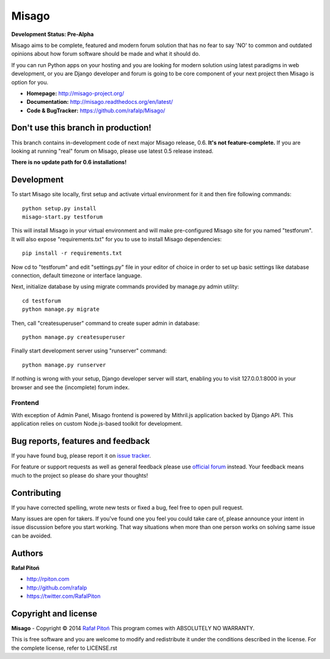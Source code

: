 ======
Misago
======

.. image:: https://travis-ci.org/rafalp/Misago.png?branch=master
  :target: https://travis-ci.org/rafalp/Misago

.. image:: https://coveralls.io/repos/rafalp/Misago/badge.png?branch=master
  :target: https://coveralls.io/r/rafalp/Misago?branch=master


**Development Status: Pre-Alpha**

Misago aims to be complete, featured and modern forum solution that has no fear to say 'NO' to common and outdated opinions about how forum software should be made and what it should do.

If you can run Python apps on your hosting and you are looking for modern solution using latest paradigms in web development, or you are Django developer and forum is going to be core component of your next project then Misago is option for you.

* **Homepage:** http://misago-project.org/
* **Documentation:** http://misago.readthedocs.org/en/latest/
* **Code & BugTracker:** https://github.com/rafalp/Misago/


Don't use this branch in production!
====================================

This branch contains in-development code of next major Misago release, 0.6. **It's not feature-complete.** If you are looking at running "real" forum on Misago, please use latest 0.5 release instead.

**There is no update path for 0.6 installations!**


Development
===========


To start Misago site locally, first setup and activate virtual environment for it and then fire following commands::

    python setup.py install
    misago-start.py testforum

This will install Misago in your virtual environment and will make pre-configured Misago site for you named "testforum". It will also expose "requirements.txt" for you to use to install Misago dependencies::

    pip install -r requirements.txt

Now cd to "testforum" and edit "settings.py" file in your editor of choice in order to set up basic settings like database connection, default timezone or interface language.

Next, initialize database by using migrate commands provided by manage.py admin utility::

    cd testforum
    python manage.py migrate

Then, call "createsuperuser" command to create super admin in database::

    python manage.py createsuperuser

Finally start development server using "runserver" command::

    python manage.py runserver


If nothing is wrong with your setup, Django developer server will start, enabling you to visit 127.0.0.1:8000 in your browser and see the (incomplete) forum index.


Frontend
--------

With exception of Admin Panel, Misago frontend is powered by Mithril.js application backed by Django API. This application relies on custom Node.js-based toolkit for development.


Bug reports, features and feedback
==================================

If you have found bug, please report it on `issue tracker <https://github.com/rafalp/Misago/issues>`_.

For feature or support requests as well as general feedback please use `official forum <http://misago-project.org>`_ instead. Your feedback means much to the project so please do share your thoughts!


Contributing
============

If you have corrected spelling, wrote new tests or fixed a bug, feel free to open pull request.

Many issues are open for takers. If you've found one you feel you could take care of, please announce your intent in issue discussion before you start working. That way situations when more than one person works on solving same issue can be avoided.


Authors
=======

**Rafał Pitoń**

* http://rpiton.com
* http://github.com/rafalp
* https://twitter.com/RafalPiton


Copyright and license
=====================

**Misago** - Copyright © 2014 `Rafał Pitoń <http://github.com/ralfp>`_
This program comes with ABSOLUTELY NO WARRANTY.

This is free software and you are welcome to modify and redistribute it under the conditions described in the license.
For the complete license, refer to LICENSE.rst
